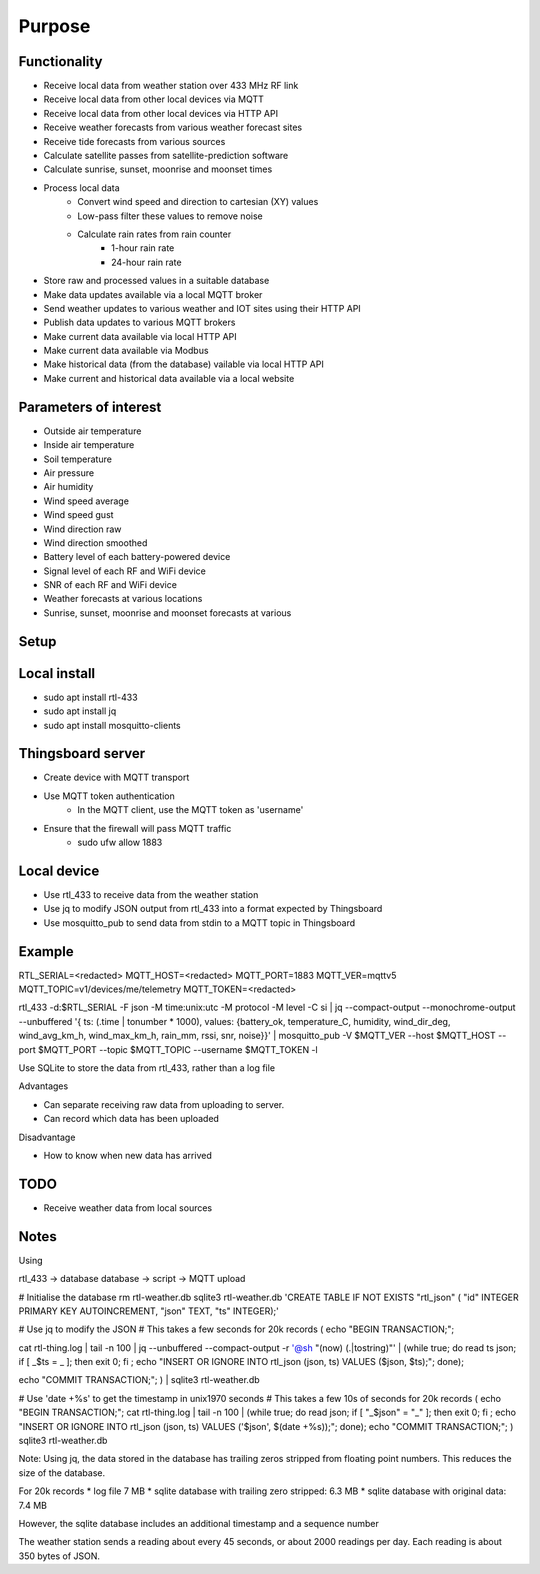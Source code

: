 Purpose
#######

Functionality
=============

* Receive local data from weather station over 433 MHz RF link
* Receive local data from other local devices via MQTT
* Receive local data from other local devices via HTTP API

* Receive weather forecasts from various weather forecast sites
* Receive tide forecasts from various sources
* Calculate satellite passes from satellite-prediction software
* Calculate sunrise, sunset, moonrise and moonset times

* Process local data
    * Convert wind speed and direction to cartesian (XY) values
    * Low-pass filter these values to remove noise
    * Calculate rain rates from rain counter
        * 1-hour rain rate
        * 24-hour rain rate

* Store raw and processed values in a suitable database

* Make data updates available via a local MQTT broker
* Send weather updates to various weather and IOT sites using their HTTP API
* Publish data updates to various MQTT brokers

* Make current data available via local HTTP API
* Make current data available via Modbus
* Make historical data (from the database) vailable via local HTTP API

* Make current and historical data available via a local website


Parameters of interest
======================

* Outside air temperature
* Inside air temperature
* Soil temperature

* Air pressure
* Air humidity

* Wind speed average
* Wind speed gust
* Wind direction raw
* Wind direction smoothed

* Battery level of each battery-powered device
* Signal level of each RF and WiFi device
* SNR of each RF and WiFi device

* Weather forecasts at various locations
* Sunrise, sunset, moonrise and moonset forecasts at various

Setup
=====

Local install
=============

* sudo apt install rtl-433
* sudo apt install jq
* sudo apt install mosquitto-clients


Thingsboard server
==================

* Create device with MQTT transport
* Use MQTT token authentication
    * In the MQTT client, use the MQTT token as 'username'

* Ensure that the firewall will pass MQTT traffic
    * sudo ufw allow 1883


Local device
============

* Use rtl_433 to receive data from the weather station
* Use jq to modify JSON output from rtl_433 into a format expected by Thingsboard
* Use mosquitto_pub to send data from stdin to a MQTT topic in Thingsboard


Example
=======

RTL_SERIAL=<redacted>
MQTT_HOST=<redacted>
MQTT_PORT=1883
MQTT_VER=mqttv5
MQTT_TOPIC=v1/devices/me/telemetry
MQTT_TOKEN=<redacted>

rtl_433 -d:$RTL_SERIAL -F json -M time:unix:utc -M protocol -M level -C si | jq --compact-output --monochrome-output --unbuffered '{ ts: (.time | tonumber * 1000), values: {battery_ok, temperature_C, humidity, wind_dir_deg, wind_avg_km_h, wind_max_km_h, rain_mm, rssi, snr, noise}}' | mosquitto_pub -V $MQTT_VER --host $MQTT_HOST --port $MQTT_PORT --topic $MQTT_TOPIC --username $MQTT_TOKEN -l


Use SQLite to store the data from rtl_433, rather than a log file

Advantages

* Can separate receiving raw data from uploading to server.
* Can record which data has been uploaded

Disadvantage

* How to know when new data has arrived


TODO
====

* Receive weather data from local sources

Notes
=====

Using


rtl_433 -> database
database -> script -> MQTT upload


# Initialise the database
rm rtl-weather.db
sqlite3 rtl-weather.db 'CREATE TABLE IF NOT EXISTS "rtl_json" ( "id" INTEGER PRIMARY KEY AUTOINCREMENT, "json" TEXT, "ts" INTEGER);'


# Use jq to modify the JSON
# This takes a few seconds for 20k records
(
echo "BEGIN TRANSACTION;";

cat rtl-thing.log | tail -n 100 | jq --unbuffered --compact-output -r '@sh "\(now) \(.|tostring)"' | (while true; do read ts json; if [ _$ts = _ ]; then exit 0; fi ; echo "INSERT OR IGNORE INTO rtl_json (json, ts) VALUES ($json, $ts);"; done);

echo "COMMIT TRANSACTION;"; ) | sqlite3 rtl-weather.db


# Use 'date +%s' to get the timestamp in unix1970 seconds
# This takes a few 10s of seconds for 20k records
(
echo "BEGIN TRANSACTION;";
cat rtl-thing.log | tail -n 100 | (while true; do read json; if [ "_$json" = "_" ]; then exit 0; fi ; echo "INSERT OR IGNORE INTO rtl_json (json, ts) VALUES ('$json', $(date +%s));"; done);
echo "COMMIT TRANSACTION;";
) sqlite3 rtl-weather.db


Note: Using jq, the data stored in the database has trailing zeros stripped from
floating point numbers. This reduces the size of the database.

For 20k records
* log file 7 MB
* sqlite database with trailing zero stripped: 6.3 MB
* sqlite database with original data: 7.4 MB

However, the sqlite database includes an additional timestamp
and a sequence number

The weather station sends a reading about every 45 seconds, or
about 2000 readings per day. Each reading is about 350 bytes of
JSON.

